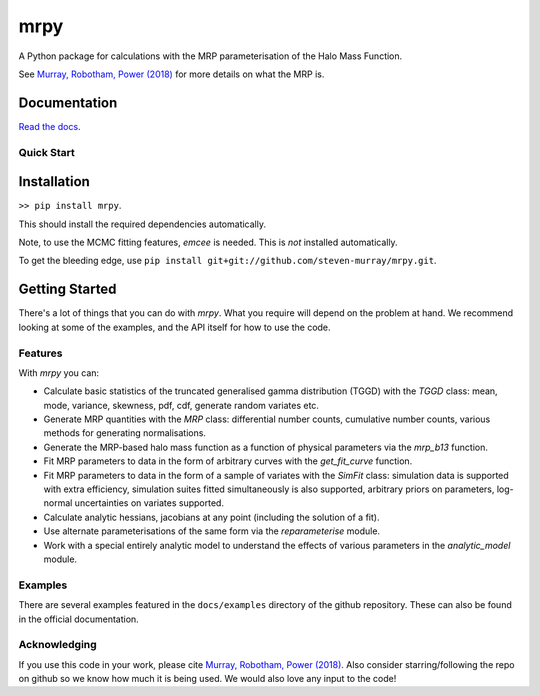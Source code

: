 mrpy
====
.. image:: https://travis-ci.org/steven-murray/mrpy.png?branch=master
		:target: https://travis-ci.org/steven-murray/mrpy
.. image:: https://coveralls.io/repos/steven-murray/mrpy/badge.svg?branch=master&service=github
        :target: https://coveralls.io/github/steven-murray/mrpy?branch=master
.. image:: https://api.codacy.com/project/badge/Grade/e5d5d9b72d024bd09e24ea833745c6da
        :target: https://www.codacy.com/app/steven-murray/mrpy?utm_source=github.com&amp;utm_medium=referral&amp;utm_content=steven-murray/mrpy&amp;utm_campaign=Badge_Grade

A Python package for calculations with the MRP parameterisation of the Halo Mass Function.

See `Murray, Robotham, Power (2018) <http://arxiv.org/abs/1801.02723>`_ for more details on what the MRP is.


Documentation
+++++++++++++
`Read the docs <http://mrpy.readthedocs.org>`_.


Quick Start
-----------

Installation
++++++++++++
``>> pip install mrpy``.

This should install the required dependencies automatically.

Note, to use the MCMC fitting features, `emcee` is needed. This is *not* installed automatically.

To get the bleeding edge, use ``pip install git+git://github.com/steven-murray/mrpy.git``.

Getting Started
+++++++++++++++
There's a lot of things that you can do with `mrpy`. What you require will depend on the problem at hand. We recommend
looking at some of the examples, and the API itself for how to use the code.

Features
--------
With `mrpy` you can:

- Calculate basic statistics of the truncated generalised gamma distribution (TGGD) with the `TGGD` class: mean,
  mode, variance, skewness, pdf, cdf, generate random variates etc.
- Generate MRP quantities with the `MRP` class: differential number counts, cumulative number counts, various methods
  for generating normalisations.
- Generate the MRP-based halo mass function as a function of physical parameters via the `mrp_b13` function.
- Fit MRP parameters to data in the form of arbitrary curves with the `get_fit_curve` function.
- Fit MRP parameters to data in the form of a sample of variates with the `SimFit` class: simulation data is supported
  with extra efficiency, simulation suites fitted simultaneously is also supported, arbitrary priors on parameters,
  log-normal uncertainties on variates supported.
- Calculate analytic hessians, jacobians at any point (including the solution of a fit).
- Use alternate parameterisations of the same form via the `reparameterise` module.
- Work with a special entirely analytic model to understand the effects of various parameters in the `analytic_model` module.

Examples
--------
There are several examples featured in the ``docs/examples`` directory of the github repository. These can also be found
in the official documentation.

Acknowledging
-------------
If you use this code in your work, please cite `Murray, Robotham, Power (2018) <http://arxiv.org/abs/1801.02723>`_.
Also consider starring/following the repo on github so we know how much it is being used.
We would also love any input to the code!
